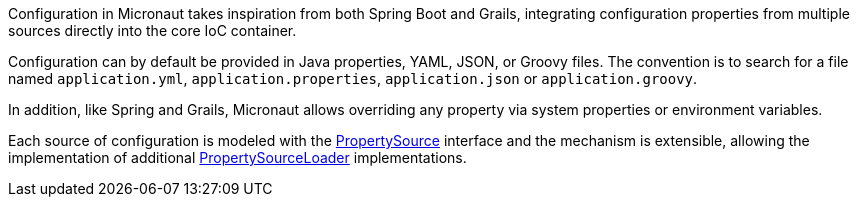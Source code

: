 Configuration in Micronaut takes inspiration from both Spring Boot and Grails, integrating configuration properties from multiple sources directly into the core IoC container.

Configuration can by default be provided in Java properties, YAML, JSON, or Groovy files. The convention is to search for a file named `application.yml`, `application.properties`, `application.json` or `application.groovy`.

In addition, like Spring and Grails, Micronaut allows overriding any property via system properties or environment variables.

Each source of configuration is modeled with the link:{api}/io/micronaut/context/env/PropertySource.html[PropertySource] interface and the mechanism is extensible, allowing the implementation of additional link:{api}/io/micronaut/context/env/PropertySourceLoader.html[PropertySourceLoader] implementations.
